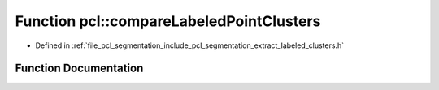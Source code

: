 .. _exhale_function_group__segmentation_1ga45d36abe92bc812f65d08618fda89123:

Function pcl::compareLabeledPointClusters
=========================================

- Defined in :ref:`file_pcl_segmentation_include_pcl_segmentation_extract_labeled_clusters.h`


Function Documentation
----------------------


.. doxygenfunction:: pcl::compareLabeledPointClusters(const pcl::PointIndices&, const pcl::PointIndices&)
